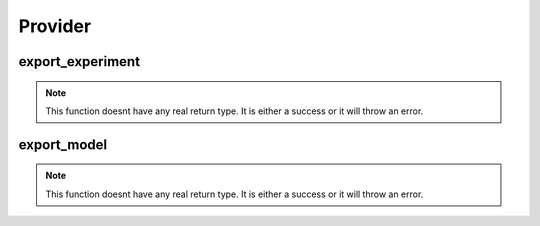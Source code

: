 ==================
Provider
==================

export_experiment
***********

.. function:: export_experiment

    Create a delta sharing share containing all the models from an experiment.

    :param share_name: Share Name that will contain the table of models.
    :type share_name: String
    :param table_name: Table Name that will contain the models.
    :type table_name: String
    :param experiment_name: Experiment Name that will be shared.
    :type experiment_name: String
    :rtype: None: No return type.

    :example:

.. tabs::
   .. code-tab:: python arcuate_magic

    >>> ``%%arcuate_export_experiment``
        CREATE SHARE share_name WITH TABLE table_name FROM EXPERIMENT experiment_name

   .. code-tab:: python

    >>> import arcuate

        # export the experiment experiment_name to table_name, and add it to share_name
        export_experiments(experiment_name, table_name, share_name)


.. note:: This function doesnt have any real return type. It is either a success or it will throw an error.

export_model
************

.. function:: export_model

    Create a delta sharing share containing the requested model.

    :param share_name: Share Name that will contain the table with the model.
    :type share_name: String
    :param table_name: Table Name that will contain the model.
    :type table_name: String
    :param model_name: Model Name that will be shared.
    :type model_name: String
    :rtype: None: No return type.

    :example:

.. tabs::
   .. code-tab:: python arcuate_magic

    >>> ``%%arcuate_export_model``
        CREATE SHARE share_name WITH TABLE table_name FROM MODEL model_name

   .. code-tab:: python

    >>> import arcuate

        # export the model model_name to table_name, and add it to share_name
        export_models(model_name, table_name, share_name)


.. note:: This function doesnt have any real return type. It is either a success or it will throw an error.